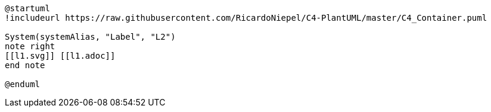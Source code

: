 [plantuml%interactive, l2, svg, format="svg", id="l2", width="800px"]
----
@startuml
!includeurl https://raw.githubusercontent.com/RicardoNiepel/C4-PlantUML/master/C4_Container.puml

System(systemAlias, "Label", "L2")
note right
[[l1.svg]] [[l1.adoc]]
end note

@enduml
----

